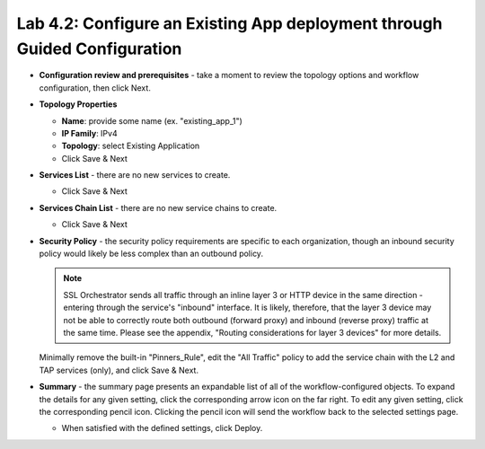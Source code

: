 .. role:: red
.. role:: bred

Lab 4.2: Configure an Existing App deployment through Guided Configuration
--------------------------------------------------------------------------

- **Configuration review and prerequisites** - take a moment to review the
  topology options and workflow configuration, then click :red:`Next`.

- **Topology Properties**

  - **Name**: provide some name (ex. ":red:`existing_app_1`")

  - **IP Family**: :red:`IPv4`

  - **Topology**: :red:`select Existing Application`

  - Click :red:`Save & Next`

- **Services List** - there are no new services to create.

  - Click :red:`Save & Next`

- **Services Chain List** - there are no new service chains to create.

  - Click :red:`Save & Next`

- **Security Policy** - the security policy requirements are specific to each
  organization, though an inbound security policy would likely be less complex
  than an outbound policy.

  .. note:: SSL Orchestrator sends all traffic through an inline layer 3 or
     HTTP device in the same direction - entering through the service's
     "inbound" interface. It is likely, therefore, that the layer 3 device may
     not be able to correctly route both outbound (forward proxy) and inbound
     (reverse proxy) traffic at the same time. Please see the appendix,
     "Routing considerations for layer 3 devices" for more details.

  Minimally remove the built-in "Pinners_Rule", edit the "All Traffic" policy
  to add the service chain with the L2 and TAP services (only), and click
  :red:`Save & Next`.

- **Summary** - the summary page presents an expandable list of all of the
  workflow-configured objects. To expand the details for any given setting,
  click the corresponding arrow icon on the far right. To edit any given
  setting, click the corresponding pencil icon. Clicking the pencil icon will
  send the workflow back to the selected settings page.

  - When satisfied with the defined settings, click :red:`Deploy`.

